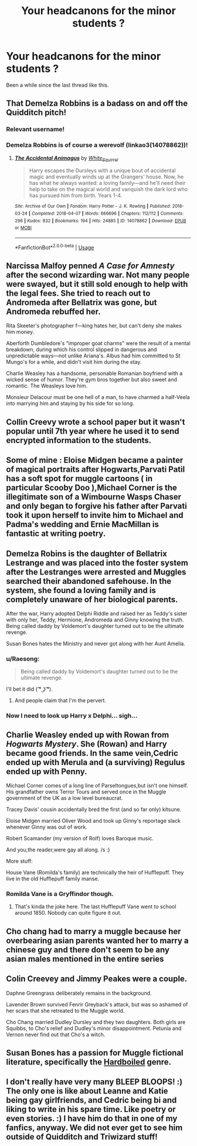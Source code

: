 #+TITLE: Your headcanons for the minor students ?

* Your headcanons for the minor students ?
:PROPERTIES:
:Author: Bleepbloopbotz
:Score: 12
:DateUnix: 1553203176.0
:DateShort: 2019-Mar-22
:FlairText: Discussion
:END:
Been a while since the last thread like this.


** That Demelza Robbins is a badass on and off the Quidditch pitch!
:PROPERTIES:
:Author: DemelzaR
:Score: 12
:DateUnix: 1553205447.0
:DateShort: 2019-Mar-22
:END:

*** Relevant username!
:PROPERTIES:
:Author: Hellstrike
:Score: 7
:DateUnix: 1553216872.0
:DateShort: 2019-Mar-22
:END:


*** Demelza Robbins is of course a werevolf (linkao3(14078862))!
:PROPERTIES:
:Author: ceplma
:Score: 2
:DateUnix: 1559825139.0
:DateShort: 2019-Jun-06
:END:

**** [[https://archiveofourown.org/works/14078862][*/The Accidental Animagus/*]] by [[https://www.archiveofourown.org/users/White_Squirrel/pseuds/White_Squirrel][/White_Squirrel/]]

#+begin_quote
  Harry escapes the Dursleys with a unique bout of accidental magic and eventually winds up at the Grangers' house. Now, he has what he always wanted: a loving family---and he'll need their help to take on the magical world and vanquish the dark lord who has pursued him from birth. Years 1-4.
#+end_quote

^{/Site/:} ^{Archive} ^{of} ^{Our} ^{Own} ^{*|*} ^{/Fandom/:} ^{Harry} ^{Potter} ^{-} ^{J.} ^{K.} ^{Rowling} ^{*|*} ^{/Published/:} ^{2018-03-24} ^{*|*} ^{/Completed/:} ^{2018-04-07} ^{*|*} ^{/Words/:} ^{666696} ^{*|*} ^{/Chapters/:} ^{112/112} ^{*|*} ^{/Comments/:} ^{296} ^{*|*} ^{/Kudos/:} ^{832} ^{*|*} ^{/Bookmarks/:} ^{194} ^{*|*} ^{/Hits/:} ^{24885} ^{*|*} ^{/ID/:} ^{14078862} ^{*|*} ^{/Download/:} ^{[[https://archiveofourown.org/downloads/14078862/The%20Accidental%20Animagus.epub?updated_at=1531881325][EPUB]]} ^{or} ^{[[https://archiveofourown.org/downloads/14078862/The%20Accidental%20Animagus.mobi?updated_at=1531881325][MOBI]]}

--------------

*FanfictionBot*^{2.0.0-beta} | [[https://github.com/tusing/reddit-ffn-bot/wiki/Usage][Usage]]
:PROPERTIES:
:Author: FanfictionBot
:Score: 2
:DateUnix: 1559825154.0
:DateShort: 2019-Jun-06
:END:


** Narcissa Malfoy penned /A Case for Amnesty/ after the second wizarding war. Not many people were swayed, but it still sold enough to help with the legal fees. She tried to reach out to Andromeda after Bellatrix was gone, but Andromeda rebuffed her.

Rita Skeeter's photographer f---king hates her, but can't deny she makes him money.

Aberforth Dumbledore's “improper goat charms” were the result of a mental breakdown, during which his control slipped in dangerous and unpredictable ways---not unlike Ariana's. Albus had him committed to St Mungo's for a while, and didn't visit him during the stay.

Charlie Weasley has a handsome, personable Romanian boyfriend with a wicked sense of humor. They're gym bros together but also sweet and romantic. The Weasleys love him.

Monsieur Delacour must be one hell of a man, to have charmed a half-Veela into marrying him and staying by his side for so long.
:PROPERTIES:
:Author: ohitsberry
:Score: 20
:DateUnix: 1553221595.0
:DateShort: 2019-Mar-22
:END:


** Collin Creevy wrote a school paper but it wasn't popular until 7th year where he used it to send encrypted information to the students.
:PROPERTIES:
:Author: dilly_dallier_pro
:Score: 8
:DateUnix: 1553265919.0
:DateShort: 2019-Mar-22
:END:


** Some of mine : Eloise Midgen became a painter of magical portraits after Hogwarts,Parvati Patil has a soft spot for muggle cartoons ( in particular Scooby Doo ),Michael Corner is the illegitimate son of a Wimbourne Wasps Chaser and only began to forgive his father after Parvati took it upon herself to invite him to Michael and Padma's wedding and Ernie MacMillan is fantastic at writing poetry.
:PROPERTIES:
:Author: Bleepbloopbotz
:Score: 13
:DateUnix: 1553203372.0
:DateShort: 2019-Mar-22
:END:


** Demelza Robins is the daughter of Bellatrix Lestrange and was placed into the foster system after the Lestranges were arrested and Muggles searched their abandoned safehouse. In the system, she found a loving family and is completely unaware of her biological parents.

After the war, Harry adopted Delphi Riddle and raised her as Teddy's sister with only her, Teddy, Hermione, Andromeda and Ginny knowing the truth. Being called daddy by Voldemort's daughter turned out to be the ultimate revenge.

Susan Bones hates the Ministry and never got along with her Aunt Amelia.
:PROPERTIES:
:Author: Hellstrike
:Score: 12
:DateUnix: 1553217048.0
:DateShort: 2019-Mar-22
:END:

*** u/Raesong:
#+begin_quote
  Being called daddy by Voldemort's daughter turned out to be the ultimate revenge.
#+end_quote

I'll bet it did ( ͡° ͜ʖ ͡°).
:PROPERTIES:
:Author: Raesong
:Score: 18
:DateUnix: 1553217907.0
:DateShort: 2019-Mar-22
:END:

**** And people claim that I'm the pervert.
:PROPERTIES:
:Author: Hellstrike
:Score: 11
:DateUnix: 1553222265.0
:DateShort: 2019-Mar-22
:END:


*** Now I need to look up Harry x Delphi... sigh...
:PROPERTIES:
:Author: Dezmar-sama
:Score: 1
:DateUnix: 1553219147.0
:DateShort: 2019-Mar-22
:END:


** Charlie Weasley ended up with Rowan from /Hogwarts Mystery/. She (Rowan) and Harry became good friends. In the same vein,Cedric ended up with Merula and (a surviving) Regulus ended up with Penny.

Michael Corner comes of a long line of Parseltongues,but isn't one himself. His grandfather owns Terror Tours and served once in the Muggle government of the UK as a low level bureaucrat.

Tracey Davis' cousin accidentally bred the first (and so far only) kitsune.

Eloise Midgen married Oliver Wood and took up Ginny's reportage slack whenever Ginny was out of work.

Robert Scamander (my version of Rolf) loves Baroque music.

And you,the reader,were gay all along. /s :)

More stuff:

House Vane (Romilda's family) are technically the heir of Hufflepuff. They live in the old Hufflepuff family manse.
:PROPERTIES:
:Author: MrToddWilkins
:Score: 5
:DateUnix: 1553227131.0
:DateShort: 2019-Mar-22
:END:

*** Romilda Vane is a Gryffindor though.
:PROPERTIES:
:Author: BernotAndJakob
:Score: 1
:DateUnix: 1556677828.0
:DateShort: 2019-May-01
:END:

**** That's kinda the joke here. The last Hufflepuff Vane went to school around 1850. Nobody can quite figure it out.
:PROPERTIES:
:Author: MrToddWilkins
:Score: 2
:DateUnix: 1556679407.0
:DateShort: 2019-May-01
:END:


** Cho chang had to marry a muggle because her overbearing asian parents wanted her to marry a chinese guy and there don't seem to be any asian males mentioned in the entire series
:PROPERTIES:
:Author: psu-fan
:Score: 4
:DateUnix: 1553271222.0
:DateShort: 2019-Mar-22
:END:


** Colin Creevey and Jimmy Peakes were a couple.

Daphne Greengrass deliberately remains in the background.

Lavender Brown survived Fenrir Greyback's attack, but was so ashamed of her scars that she retreated to the Muggle world.

Cho Chang married Dudley Dursley and they two daughters. Both girls are Squibbs, to Cho's relief and Dudley's minor disappointment. Petunia and Vernon never find out that Cho's a witch.
:PROPERTIES:
:Author: abnormalopinion
:Score: 6
:DateUnix: 1553226383.0
:DateShort: 2019-Mar-22
:END:


** Susan Bones has a passion for Muggle fictional literature, specifically the [[https://en.wikipedia.org/wiki/Hardboiled][Hardboiled]] genre.
:PROPERTIES:
:Author: Raesong
:Score: 3
:DateUnix: 1553232821.0
:DateShort: 2019-Mar-22
:END:


** I don't really have very many BLEEP BLOOPS! :) The only one is like about Leanne and Katie being gay girlfriends, and Cedric being bi and liking to write in his spare time. Like poetry or even stories. :) I have him do that in one of my fanfics, anyway. We did not ever get to see him outside of Quidditch and Triwizard stuff!
:PROPERTIES:
:Score: 4
:DateUnix: 1553210998.0
:DateShort: 2019-Mar-22
:END:
